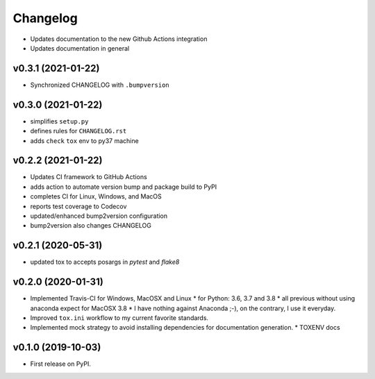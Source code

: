 
Changelog
=========

* Updates documentation to the new Github Actions integration
* Updates documentation in general

v0.3.1 (2021-01-22)
------------------------------------------------------------

* Synchronized CHANGELOG with ``.bumpversion``

v0.3.0 (2021-01-22)
------------------------------------------------------------

* simplifies ``setup.py``
* defines rules for ``CHANGELOG.rst``
* adds ``check`` ``tox`` env to py37 machine

v0.2.2 (2021-01-22)
------------------------------------------------------------

* Updates CI framework to GitHub Actions
* adds action to automate version bump and package build to PyPI
* completes CI for Linux, Windows, and MacOS
* reports test coverage to Codecov
* updated/enhanced bump2version configuration
* bump2version also changes CHANGELOG

v0.2.1 (2020-05-31)
-------------------

* updated tox to accepts posargs in `pytest` and `flake8`

v0.2.0 (2020-01-31)
-------------------

* Implemented Travis-CI for Windows, MacOSX and Linux
  * for Python: 3.6, 3.7 and 3.8
  * all previous without using anaconda expect for MacOSX 3.8
  * I have nothing against Anaconda ;-), on the contrary, I use it everyday.
* Improved ``tox.ini`` workflow to my current favorite standards.
* Implemented mock strategy to avoid installing dependencies for documentation generation.
  * TOXENV docs

v0.1.0 (2019-10-03)
-------------------

* First release on PyPI.
